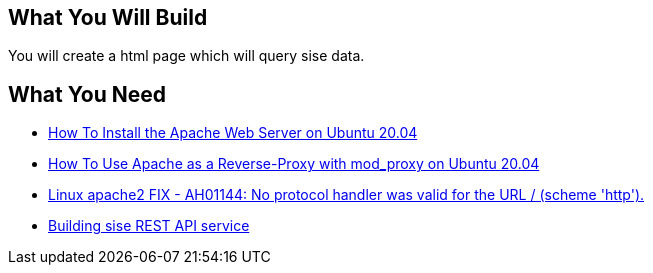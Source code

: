 == What You Will Build

You will create a html page which will query sise data.

== What You Need

* https://www.digitalocean.com/community/tutorials/how-to-install-the-apache-web-server-on-ubuntu-20-04[How To Install the Apache Web Server on Ubuntu 20.04]

* https://www.digitalocean.com/community/tutorials/how-to-use-apache-http-server-as-reverse-proxy-using-mod_proxy-extension-ubuntu-20-04[How To Use Apache as a Reverse-Proxy with mod_proxy on Ubuntu 20.04]

* https://dirask.com/posts/Linux-apache2-FIX-AH01144-No-protocol-handler-was-valid-for-the-URL-scheme-http-p2GdKj[Linux apache2 FIX - AH01144: No protocol handler was valid for the URL / (scheme 'http').]

* https://github.com/dhkim9549/sise-rest-api[Building sise REST API service]
